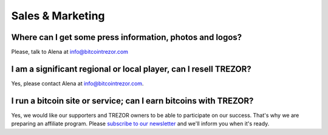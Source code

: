 Sales & Marketing
=================

Where can I get some press information, photos and logos?
---------------------------------------------------------

Please, talk to Alena at info@bitcointrezor.com

I am a significant regional or local player, can I resell TREZOR?
-----------------------------------------------------------------

Yes, please contact Alena at info@bitcointrezor.com.

I run a bitcoin site or service; can I earn bitcoins with TREZOR?
-----------------------------------------------------------------

Yes, we would like our supporters and TREZOR owners to be able to participate on our success. That's why we are preparing an affiliate program. Please `subscribe to our newsletter <http://www.bitcointrezor.com/>`_ and we'll inform you when it's ready.
